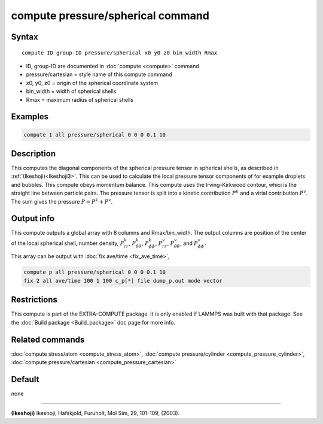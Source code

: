 .. index:: compute pressure/spherical

compute pressure/spherical command
==================================

Syntax
""""""

.. parsed-literal::

   compute ID group-ID pressure/spherical x0 y0 z0 bin_width Rmax

* ID, group-ID are documented in :doc:`compute <compute>` command
* pressure/cartesian = style name of this compute command
* x0, y0, z0 = origin of the spherical coordinate system
* bin_width = width of spherical shells
* Rmax = maximum radius of spherical shells

Examples
""""""""

.. code-block:: LAMMPS

   compute 1 all pressure/spherical 0 0 0 0.1 10

Description
"""""""""""

This computes the diagonal components of the spherical pressure tensor in spherical shells, as described in :ref:`(Ikeshoji)<Ikeshoji3>`. This can be used to calculate the local pressure tensor components of for example droplets and bubbles. This compute obeys momentum balance. This compute uses the Irving-Kirkwood contour, whici is the straight line between particle pairs. The pressure tensor is split into a kinetic contribution :math:`P^k` and a virial contribution :math:`P^v`. The sum gives the pressure :math:`P = P^k+P^v`.

Output info
"""""""""""

This compute outputs a global array with 8 columns and Rmax/bin_width. The output columns are position of the center of the local spherical shell, number density, :math:`P^k_{rr}`, :math:`P^k_{\theta\theta}`, :math:`P^k_{\phi\phi}`, :math:`P^v_{rr}`, :math:`P^v_{\theta\theta}`, and :math:`P^v_{\phi\phi}`.

This array can be output with :doc:`fix ave/time <fix_ave_time>`,

.. code-block:: LAMMPS

  compute p all pressure/spherical 0 0 0 0.1 10
  fix 2 all ave/time 100 1 100 c_p[*] file dump_p.out mode vector

Restrictions
""""""""""""

This compute is part of the EXTRA-COMPUTE package.  It is only enabled if LAMMPS was built with that package.  See the :doc:`Build package <Build_package>` doc page for more info.

Related commands
""""""""""""""""

:doc:`compute stress/atom <compute_stress_atom>`, :doc:`compute pressure/cylinder <compute_pressure_cylinder>`, :doc:`compute pressure/cartesian <compute_pressure_cartesian>`

Default
"""""""

none

----------

.. _Ikeshoji3:
**(Ikeshoji)** Ikeshoji, Hafskjold, Furuholt, Mol Sim, 29, 101-109, (2003).
